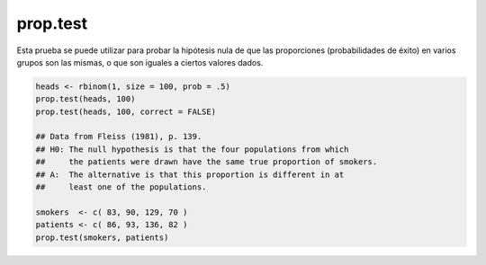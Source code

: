 prop.test 
=========

Esta prueba se puede utilizar para probar la hipótesis nula de que las proporciones (probabilidades de éxito) en varios grupos son las 
mismas, o que son iguales a ciertos valores dados.

.. code:: R

   heads <- rbinom(1, size = 100, prob = .5)
   prop.test(heads, 100)          
   prop.test(heads, 100, correct = FALSE)
 
   ## Data from Fleiss (1981), p. 139.
   ## H0: The null hypothesis is that the four populations from which
   ##     the patients were drawn have the same true proportion of smokers.
   ## A:  The alternative is that this proportion is different in at
   ##     least one of the populations.

   smokers  <- c( 83, 90, 129, 70 )
   patients <- c( 86, 93, 136, 82 )
   prop.test(smokers, patients)

